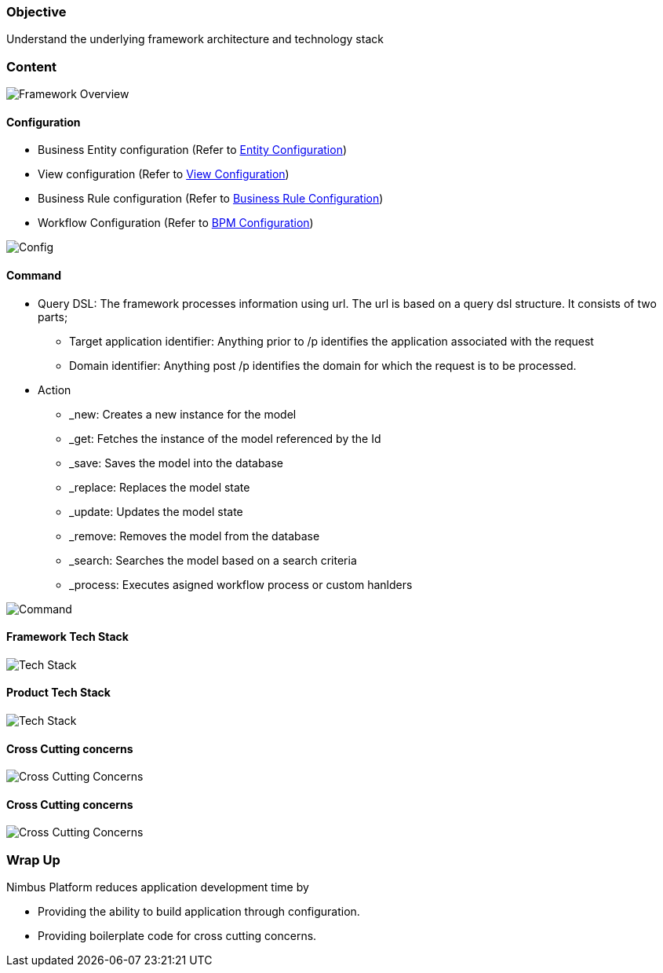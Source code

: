 :source-highlighter: prettify

// Macro definitions for this file only
:source: TechnicalArchitecture.adoc[Source Text]

=== Objective

Understand the underlying framework architecture and technology stack

=== Content
image::technicalarchitecture/framework-overview.jpeg[Framework Overview]

==== Configuration
* Business Entity configuration (Refer to <<Documentation.adoc#,Entity Configuration>>)
* View configuration (Refer to <<Documentation.adoc#,View Configuration>>)
* Business Rule configuration (Refer to <<Documentation.adoc#,Business Rule Configuration>>)
* Workflow Configuration (Refer to <<Documentation.adoc#,BPM Configuration>>)

image::technicalarchitecture/state-sync-SAM-interaction.jpeg[Config]


==== Command
* Query DSL: The framework processes information using url. The url is based on a query dsl structure. It consists of two parts;
** Target application identifier: Anything prior to /p identifies the application associated with the request
** Domain identifier: Anything post /p identifies the domain for which the request is to be processed.
* Action
** _new: Creates a new instance for the model
** _get: Fetches the instance of the model referenced by the Id
** _save: Saves the model into the database
** _replace: Replaces the model state
** _update: Updates the model state
** _remove: Removes the model from the database
** _search: Searches the model based on a search criteria
** _process: Executes asigned workflow process or custom hanlders

image::technicalarchitecture/command-dsl-url-pattern.jpeg[Command]

==== Framework Tech Stack

image::technicalarchitecture/w-tech-stack.jpg[Tech Stack]

==== Product Tech Stack

image::technicalarchitecture/product-tech-stack.jpg[Tech Stack]

==== Cross Cutting concerns

image::technicalarchitecture/framework-overview-cross-cutting.jpeg[Cross Cutting Concerns]

==== Cross Cutting concerns

image::technicalarchitecture/framework-overview-cross-cutting.jpeg[Cross Cutting Concerns]

=== Wrap Up 
.Nimbus Platform reduces application development time by
* Providing the ability to build application through configuration.
* Providing boilerplate code for cross cutting concerns.